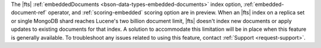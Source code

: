 The |fts| :ref:`embeddedDocuments <bson-data-types-embedded-documents>`
index option, :ref:`embedded-document-ref` operator, and
:ref:`scoring-embedded` scoring option are in preview. When an |fts|
index on a replica set or single MongoDB shard reaches Lucene's two
billion document limit, |fts| doesn't index new documents or apply
updates to existing documents for that index. A solution to accommodate
this limitation will be in place when this feature is generally
available. To troubleshoot any issues related to using this feature,
contact :ref:`Support <request-support>`. 
